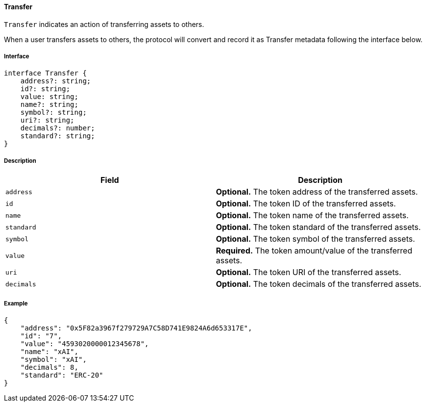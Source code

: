 ==== Transfer

`Transfer` indicates an action of transferring assets to others.

When a user transfers assets to others, the protocol will convert and record it as Transfer metadata following the interface below.

===== Interface

[,typescript]
----
interface Transfer {
    address?: string;
    id?: string;
    value: string;
    name?: string;
    symbol?: string;
    uri?: string;
    decimals?: number;
    standard?: string;
}
----

===== Description

|===
| Field               | Description

| `address`           | *Optional.* The token address of the transferred assets.
| `id`                | *Optional.* The token ID of the transferred assets.
| `name`              | *Optional.* The token name of the transferred assets.
| `standard`          | *Optional.* The token standard of the transferred assets.
| `symbol`            | *Optional.* The token symbol of the transferred assets.
| `value`             | *Required.* The token amount/value of the transferred assets.
| `uri`               | *Optional.* The token URI of the transferred assets.
| `decimals`          | *Optional.* The token decimals of the transferred assets.
|===

===== Example

[,json]
----
{
    "address": "0x5F82a3967f279729A7C58D741E9824A6d653317E",
    "id": "7",
    "value": "4593020000012345678",
    "name": "xAI",
    "symbol": "xAI",
    "decimals": 8,
    "standard": "ERC-20"
}
----
